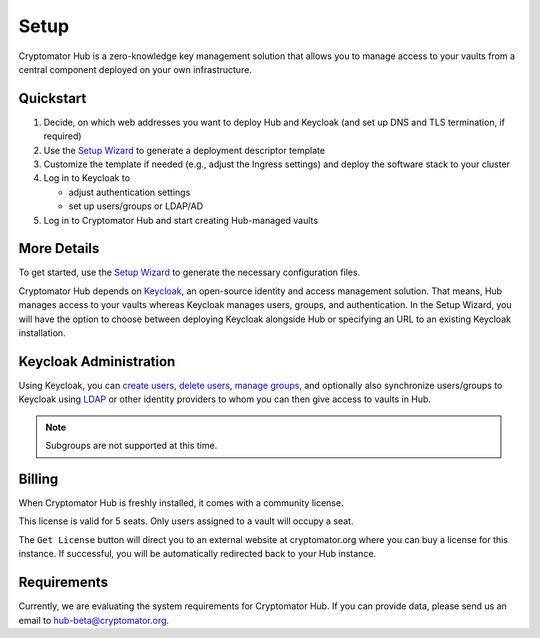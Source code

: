 .. _hub/setup:

Setup
=====

Cryptomator Hub is a zero-knowledge key management solution that allows you to manage access to your vaults from a central component deployed on your own infrastructure.

Quickstart
----------

#. Decide, on which web addresses you want to deploy Hub and Keycloak (and set up DNS and TLS termination, if required)

#. Use the `Setup Wizard <https://cryptomator.org/hub/setup/>`_ to generate a deployment descriptor template

#. Customize the template if needed (e.g., adjust the Ingress settings) and deploy the software stack to your cluster

#. Log in to Keycloak to

   * adjust authentication settings
   * set up users/groups or LDAP/AD

#. Log in to Cryptomator Hub and start creating Hub-managed vaults

More Details
------------

To get started, use the `Setup Wizard <https://cryptomator.org/hub/setup/>`_ to generate the necessary configuration files.

Cryptomator Hub depends on `Keycloak <https://www.keycloak.org/>`_, an open-source identity and access management solution. That means, Hub manages access to your vaults whereas Keycloak manages users, groups, and authentication. In the Setup Wizard, you will have the option to choose between deploying Keycloak alongside Hub or specifying an URL to an existing Keycloak installation.

.. _hub/setup/keycloak-administration:

Keycloak Administration
-----------------------

Using Keycloak, you can `create users <https://www.keycloak.org/docs/latest/server_admin/index.html#proc-creating-user_server_administration_guide>`_, `delete users <https://www.keycloak.org/docs/latest/server_admin/index.html#proc-creating-user_server_administration_guide>`_, `manage groups <https://www.keycloak.org/docs/latest/server_admin/index.html#proc-managing-groups_server_administration_guide>`_, and optionally also synchronize users/groups to Keycloak using `LDAP <https://www.keycloak.org/docs/latest/server_admin/#_ldap>`_ or other identity providers to whom you can then give access to vaults in Hub.

.. note::

    Subgroups are not supported at this time.

.. _hub/setup/billing:

Billing
-------

When Cryptomator Hub is freshly installed, it comes with a community license.

.. image:: ../img/hub/billing-community-license.png
    :alt: Billing shows community license
    :width: 920px

This license is valid for 5 seats. Only users assigned to a vault will occupy a seat.

The ``Get License`` button will direct you to an external website at cryptomator.org where you can buy a license for this instance. If successful, you will be automatically redirected back to your Hub instance. 

.. image:: ../img/hub/billing-active-license.png
    :alt: Billing shows standard license
    :width: 920px

.. _hub/setup/requirements:

Requirements
------------

Currently, we are evaluating the system requirements for Cryptomator Hub. If you can provide data, please send us an email to hub-beta@cryptomator.org.
